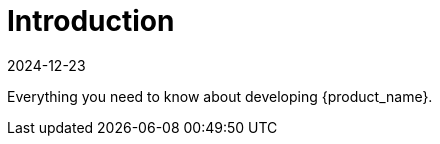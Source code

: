 = Introduction
:revdate: 2024-12-23
:page-revdate: {revdate}
:sidebar_position: 0

Everything you need to know about developing {product_name}.
